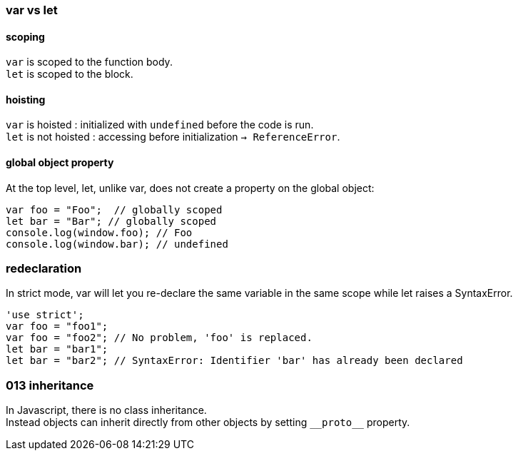 === var vs let

==== scoping
`var` is scoped to the function body. +
`let` is scoped to the block.

==== hoisting
`var` is hoisted : initialized with `undefined` before the code is run. +
`let` is not hoisted : accessing before initialization `-> ReferenceError`.

==== global object property
At the top level, let, unlike var, does not create a property on the global object:

[source,js]
var foo = "Foo";  // globally scoped
let bar = "Bar"; // globally scoped
console.log(window.foo); // Foo
console.log(window.bar); // undefined

=== redeclaration
In strict mode, var will let you re-declare the same variable in the same scope
while let raises a SyntaxError.

[source,js]
'use strict';
var foo = "foo1";
var foo = "foo2"; // No problem, 'foo' is replaced.
let bar = "bar1";
let bar = "bar2"; // SyntaxError: Identifier 'bar' has already been declared


=== 013 inheritance
In Javascript, there is no class inheritance. +
Instead objects can inherit directly from other objects by setting `\\__proto__` property.

